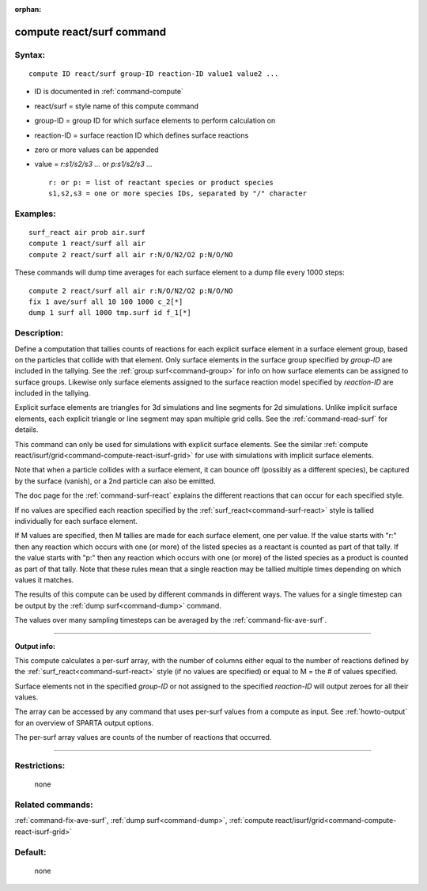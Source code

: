 :orphan:

.. index:: compute react/surf



.. _command-compute-react-surf:

##########################
compute react/surf command
##########################


*******
Syntax:
*******

::

   compute ID react/surf group-ID reaction-ID value1 value2 ... 

-  ID is documented in :ref:`command-compute`
-  react/surf = style name of this compute command
-  group-ID = group ID for which surface elements to perform calculation
   on
-  reaction-ID = surface reaction ID which defines surface reactions
-  zero or more values can be appended
-  value = *r:s1/s2/s3 ...* or *p:s1/s2/s3 ...*

   ::

        r: or p: = list of reactant species or product species
        s1,s2,s3 = one or more species IDs, separated by "/" character 

*********
Examples:
*********

::

   surf_react air prob air.surf
   compute 1 react/surf all air
   compute 2 react/surf all air r:N/O/N2/O2 p:N/O/NO 

These commands will dump time averages for each surface element to a
dump file every 1000 steps:

::

   compute 2 react/surf all air r:N/O/N2/O2 p:N/O/NO
   fix 1 ave/surf all 10 100 1000 c_2[*]
   dump 1 surf all 1000 tmp.surf id f_1[*] 

************
Description:
************

Define a computation that tallies counts of reactions for each explicit surface element in a surface element group, based on the particles that collide with that element. Only surface elements in the surface group specified by *group-ID* are included in the tallying. See the :ref:`group surf<command-group>` for info on how surface elements can be assigned to surface groups. Likewise only surface elements assigned to the surface reaction model specified by *reaction-ID* are included in the tallying.

Explicit surface elements are triangles for 3d simulations and line segments for 2d simulations. Unlike implicit surface elements, each explicit triangle or line segment may span multiple grid cells. See the :ref:`command-read-surf` for details.

This command can only be used for simulations with explicit surface elements. See the similar :ref:`compute react/isurf/grid<command-compute-react-isurf-grid>` for use with simulations with implicit surface elements.

Note that when a particle collides with a surface element, it can bounce off (possibly as a different species), be captured by the surface (vanish), or a 2nd particle can also be emitted.

The doc page for the :ref:`command-surf-react` explains the different reactions that can occur for each specified style.

If no values are specified each reaction specified by the :ref:`surf_react<command-surf-react>` style is tallied individually for each surface element.

If M values are specified, then M tallies are made for each surface element, one per value. If the value starts with "r:" then any reaction which occurs with one (or more) of the listed species as a reactant is counted as part of that tally. If the value starts with "p:" then any reaction which occurs with one (or more) of the listed species as a product is counted as part of that tally. Note that these rules mean that a single reaction may be tallied multiple times depending on which values it matches.

The results of this compute can be used by different commands in different ways. The values for a single timestep can be output by the :ref:`dump surf<command-dump>` command.

The values over many sampling timesteps can be averaged by the :ref:`command-fix-ave-surf`.

--------------

**Output info:**

This compute calculates a per-surf array, with the number of columns either equal to the number of reactions defined by the :ref:`surf_react<command-surf-react>` style (if no values are specified) or equal to M = the # of values specified.

Surface elements not in the specified *group-ID* or not assigned to the specified *reaction-ID* will output zeroes for all their values.

The array can be accessed by any command that uses per-surf values from a compute as input. See :ref:`howto-output` for an overview of SPARTA output options.

The per-surf array values are counts of the number of reactions that
occurred.

--------------

*************
Restrictions:
*************
 none

*****************
Related commands:
*****************

:ref:`command-fix-ave-surf`, 
:ref:`dump surf<command-dump>`,
:ref:`compute react/isurf/grid<command-compute-react-isurf-grid>`

********
Default:
********
 none
